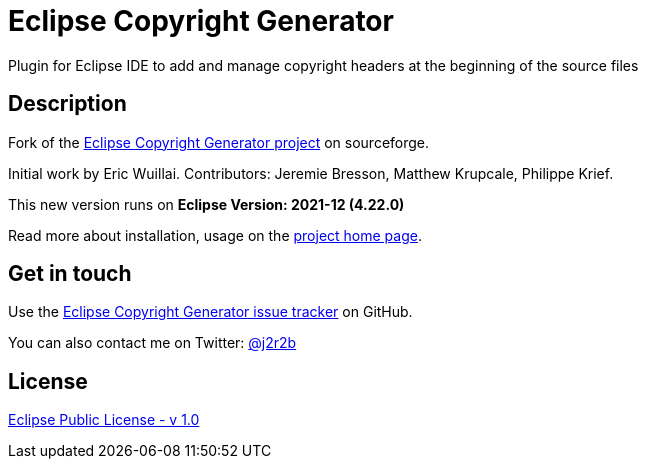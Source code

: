 //tag::vardef[]
:gh-repo-owner: jmini
:gh-repo-name: Eclipse-Copyright-Generator

:project-name: Eclipse Copyright Generator
:git-branch: master
:twitter-handle: j2r2b
:license: http://www.eclipse.org/legal/epl-v10.html
:license-name: Eclipse Public License - v 1.0

:git-repository: {gh-repo-owner}/{gh-repo-name}
:homepage: https://{gh-repo-owner}.github.io/{gh-repo-name}
:issues: https://github.com/{git-repository}/issues
//end::vardef[]

//tag::header[]
= {project-name}
Plugin for Eclipse IDE to add and manage copyright headers at the beginning of the source files
//end::header[]

//tag::description[]
== Description
Fork of the link:http://sourceforge.net/projects/eclipsecopyrigh/[Eclipse Copyright Generator project] on sourceforge.

Initial work by Eric Wuillai.
Contributors: Jeremie Bresson, Matthew Krupcale, Philippe Krief.

This new version runs on *Eclipse Version: 2021-12 (4.22.0)*

//end::description[]
Read more about installation, usage on the link:{homepage}[project home page].

//tag::contact-section[]
== Get in touch

Use the link:{issues}[{project-name} issue tracker] on GitHub.

You can also contact me on Twitter: link:https://twitter.com/{twitter-handle}[@{twitter-handle}]
//end::contact-section[]

//tag::license-section[]
== License

link:{license}[{license-name}]
//end::license-section[]
